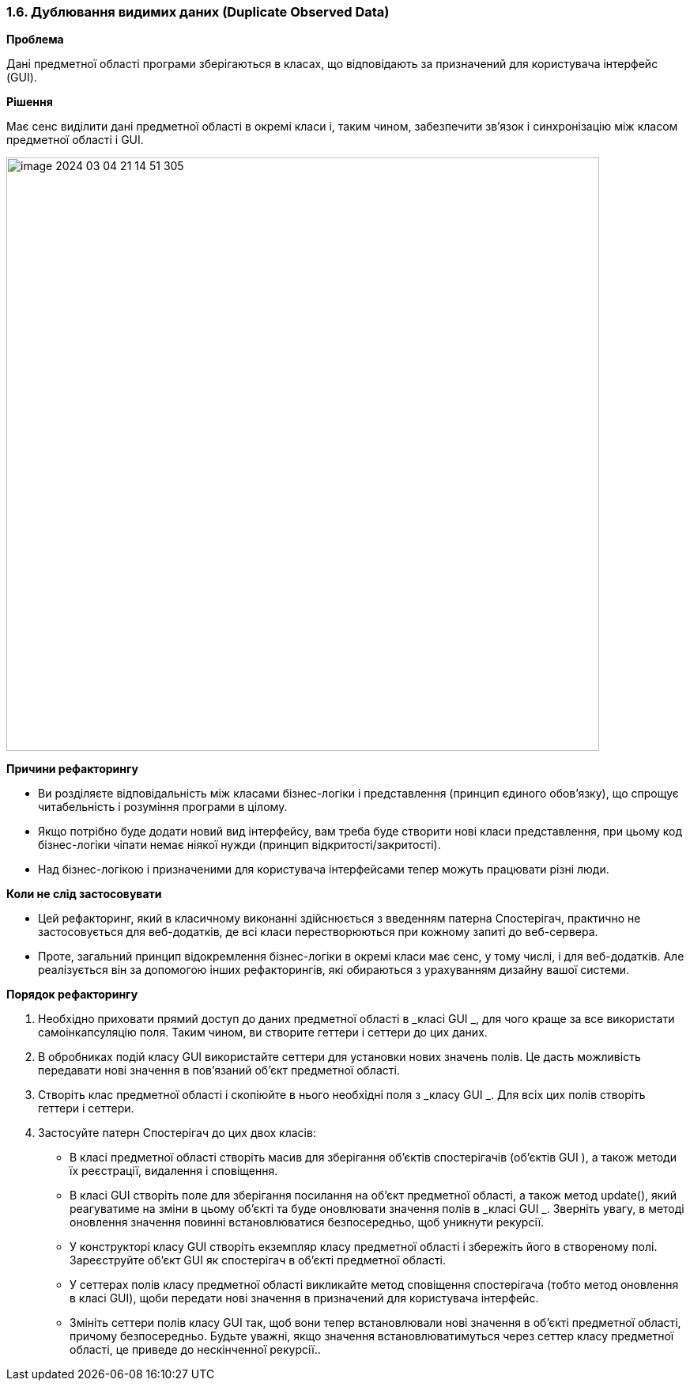 === 1.6. Дублювання видимих даних (Duplicate Observed Data)

*Проблема*

Дані предметної області програми зберігаються в класах, що відповідають за призначений для користувача інтерфейс (GUI).

*Рішення*

Має сенс виділити дані предметної області в окремі класи і, таким чином, забезпечити зв’язок і синхронізацію між класом предметної області і GUI.

image::image-2024-03-04-21-14-51-305.jpg[width=750]

*Причини рефакторингу*

* Ви розділяєте відповідальність між класами бізнес-логіки і представлення (принцип єдиного обов’язку), що спрощує читабельність і розуміння програми в цілому.
* Якщо потрібно буде додати новий вид інтерфейсу, вам треба буде створити нові класи представлення, при цьому код бізнес-логіки чіпати немає ніякої нужди (принцип відкритості/закритості).
* Над бізнес-логікою і призначеними для користувача інтерфейсами тепер можуть працювати різні люди.

*Коли не слід застосовувати*

* Цей рефакторинг, який в класичному виконанні здійснюється з введенням патерна Спостерігач, практично не застосовується для веб-додатків, де всі класи перестворюються при кожному запиті до веб-сервера.
* Проте, загальний принцип відокремлення бізнес-логіки в окремі класи має сенс, у тому числі, і для веб-додатків. Але реалізується він за допомогою інших рефакторингів, які обираються з урахуванням дизайну вашої системи.

*Порядок рефакторингу*

. Необхідно приховати прямий доступ до даних предметної області в _класі GUI _, для чого краще за все використати самоінкапсуляцію поля. Таким чином, ви створите геттери і сеттери до цих даних.

. В обробниках подій класу GUI використайте сеттери для установки нових значень полів. Це дасть можливість передавати нові значення в пов’язаний об’єкт предметної області.

. Створіть клас предметної області і скопіюйте в нього необхідні поля з _класу GUI _. Для всіх цих полів створіть геттери і сеттери.

. Застосуйте патерн Спостерігач до цих двох класів:

    ** В класі предметної області створіть масив для зберігання об’єктів спостерігачів (об’єктів GUI ), а також методи їх реєстрації, видалення і сповіщення.

    ** В класі GUI створіть поле для зберігання посилання на об’єкт предметної області, а також метод update(), який реагуватиме на зміни в цьому об’єкті та буде оновлювати значення полів в _класі GUI _. Зверніть увагу, в методі оновлення значення повинні встановлюватися безпосередньо, щоб уникнути рекурсії.

    ** У конструкторі класу GUI створіть екземпляр класу предметної області і збережіть його в створеному полі. Зареєструйте об’єкт GUI як спостерігач в об’єкті предметної області.

    ** У сеттерах полів класу предметної області викликайте метод сповіщення спостерігача (тобто метод оновлення в класі GUI), щоби передати нові значення в призначений для користувача інтерфейс.

    ** Змініть сеттери полів класу GUI так, щоб вони тепер встановлювали нові значення в об’єкті предметної області, причому безпосередньо. Будьте уважні, якщо значення встановлюватимуться через сеттер класу предметної області, це приведе до нескінченної рекурсії..